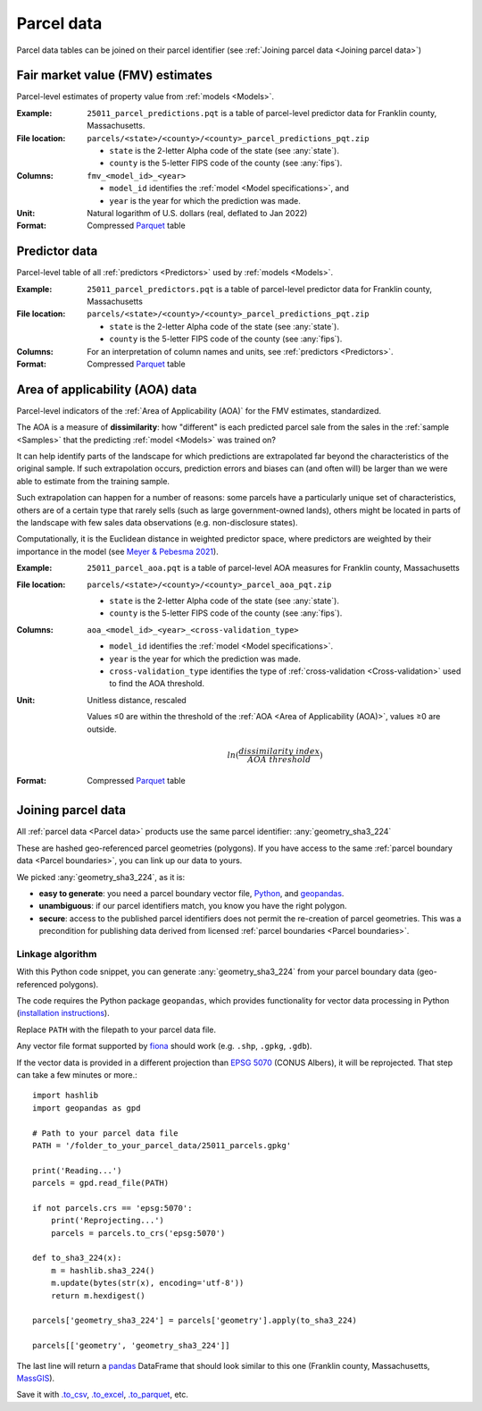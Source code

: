 Parcel data
===========

Parcel data tables can be joined on their parcel identifier (see :ref:`Joining parcel data <Joining parcel data>`)


.. _parcel_data_yhat:

*********************************
Fair market value (FMV) estimates
*********************************

Parcel-level estimates of property value from :ref:`models <Models>`.

:Example:
 ``25011_parcel_predictions.pqt`` is a table of parcel-level predictor data for Franklin county, Massachusetts.

:File location:
 ``parcels/<state>/<county>/<county>_parcel_predictions_pqt.zip``

 * ``state`` is the 2-letter Alpha code of the state (see :any:`state`).
 * ``county`` is the 5-letter FIPS code of the county (see :any:`fips`).

:Columns:
 ``fmv_<model_id>_<year>``

 * ``model_id`` identifies the :ref:`model <Model specifications>`, and
 * ``year`` is the year for which the prediction was made.

:Unit:
 Natural logarithm of U.S. dollars (real, deflated to Jan 2022)

:Format:
  Compressed `Parquet <https://parquet.apache.org/docs/overview/>`_ table



.. _parcel_data_X:

**************
Predictor data
**************

Parcel-level table of all :ref:`predictors <Predictors>` used by :ref:`models <Models>`.

:Example:
 ``25011_parcel_predictors.pqt`` is a table of parcel-level predictor data for Franklin county, Massachusetts

:File location:
 ``parcels/<state>/<county>/<county>_parcel_predictions_pqt.zip``

 * ``state`` is the 2-letter Alpha code of the state (see :any:`state`).
 * ``county`` is the 5-letter FIPS code of the county (see :any:`fips`).

:Columns:
  For an interpretation of column names and units, see :ref:`predictors <Predictors>`.

:Format:
  Compressed `Parquet <https://parquet.apache.org/docs/overview/>`_ table


.. _parcel_data_support:

********************************
Area of applicability (AOA) data
********************************

Parcel-level indicators of the :ref:`Area of Applicability (AOA)` for the FMV estimates, standardized.

The AOA is a measure of **dissimilarity**: how "different" is each predicted parcel sale from the sales in the :ref:`sample <Samples>` that the predicting :ref:`model <Models>` was trained on?

It can help identify parts of the landscape for which predictions are extrapolated far beyond the characteristics of the original sample. If such extrapolation occurs, prediction errors and biases can (and often will) be larger than we were able to estimate from the training sample.

Such extrapolation can happen for a number of reasons: some parcels have a particularly unique set of characteristics, others are of a certain type that rarely sells (such as large government-owned lands), others might be located in parts of the landscape with few sales data observations (e.g. non-disclosure states).

Computationally, it is the Euclidean distance in weighted predictor space, where predictors are weighted by their importance in the model (see `Meyer & Pebesma 2021 <https://besjournals.onlinelibrary.wiley.com/doi/full/10.1111/2041-210X.13650>`_).

:Example:
 ``25011_parcel_aoa.pqt`` is a table of parcel-level AOA measures for Franklin county, Massachusetts

:File location:
 ``parcels/<state>/<county>/<county>_parcel_aoa_pqt.zip``

 * ``state`` is the 2-letter Alpha code of the state (see :any:`state`).
 * ``county`` is the 5-letter FIPS code of the county (see :any:`fips`).

:Columns:
 ``aoa_<model_id>_<year>_<cross-validation_type>``

 * ``model_id`` identifies the :ref:`model <Model specifications>`.
 * ``year`` is the year for which the prediction was made.
 * ``cross-validation_type`` identifies the type of :ref:`cross-validation <Cross-validation>` used to find the AOA threshold.

:Unit:
 Unitless distance, rescaled

 Values ≤0 are within the threshold of the :ref:`AOA <Area of Applicability (AOA)>`, values ≥0 are outside.

  .. math::
   
    ln(\frac{dissimilarity\;index}{AOA\;threshold})

:Format:
  Compressed `Parquet <https://parquet.apache.org/docs/overview/>`_ table

***********************
Joining parcel data
***********************

All :ref:`parcel data <Parcel data>` products use the same parcel identifier: :any:`geometry_sha3_224`

These are hashed geo-referenced parcel geometries (polygons). If you have access to the same :ref:`parcel boundary data <Parcel boundaries>`, you can link up our data to yours.

We picked :any:`geometry_sha3_224`, as it is:

* **easy to generate**: you need a parcel boundary vector file, `Python <https://www.python.org/>`_, and `geopandas <https://geopandas.org/en/stable/>`_.
* **unambiguous**: if our parcel identifiers match, you know you have the right polygon.
* **secure**: access to the published parcel identifiers does not permit the re-creation of parcel geometries.  
  This was a precondition for publishing data derived from licensed :ref:`parcel boundaries <Parcel boundaries>`.


Linkage algorithm
*****************

With this Python code snippet, you can generate :any:`geometry_sha3_224` from your parcel boundary data (geo-referenced polygons).

The code requires the Python package ``geopandas``, which provides functionality for vector data processing in Python (`installation instructions <https://geopandas.org/en/stable/getting_started/install.html>`_).

Replace ``PATH`` with the filepath to your parcel data file. 

Any vector file format supported by `fiona <https://fiona.readthedocs.io/en/latest/index.html>`_ should work (e.g. ``.shp``, ``.gpkg``, ``.gdb``).

If the vector data is provided in a different projection than `EPSG 5070 <https://geopandas.org/en/stable/getting_started/install.html>`_ (CONUS Albers), it will be reprojected. That step can take a few minutes or more.::

   import hashlib
   import geopandas as gpd

   # Path to your parcel data file
   PATH = '/folder_to_your_parcel_data/25011_parcels.gpkg'

   print('Reading...')
   parcels = gpd.read_file(PATH)

   if not parcels.crs == 'epsg:5070':
       print('Reprojecting...')
       parcels = parcels.to_crs('epsg:5070')

   def to_sha3_224(x):
       m = hashlib.sha3_224()
       m.update(bytes(str(x), encoding='utf-8'))
       return m.hexdigest()

   parcels['geometry_sha3_224'] = parcels['geometry'].apply(to_sha3_224)

   parcels[['geometry', 'geometry_sha3_224']]

The last line will return a `pandas <https://pandas.pydata.org/pandas-docs/stable/index.html>`_ DataFrame that should look similar to this one (Franklin county, Massachusetts, `MassGIS <https://www.mass.gov/info-details/massgis-data-property-tax-parcels>`_).

.. image:: linkage.png
  :width: 800
  :alt: Regions

Save it with `.to_csv <https://pandas.pydata.org/pandas-docs/stable/reference/api/pandas.DataFrame.to_csv.html>`_, `.to_excel <https://pandas.pydata.org/pandas-docs/stable/reference/api/pandas.DataFrame.to_excel.html>`_, `.to_parquet <https://pandas.pydata.org/docs/reference/api/pandas.DataFrame.to_parquet.html>`_, etc.

